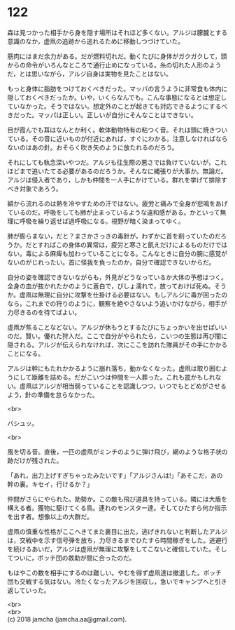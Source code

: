 #+OPTIONS: toc:nil
#+OPTIONS: \n:t

* 122

  森は見つかった相手から身を隠す場所はそれほど多くない。アルジは朦朧とする意識のなか，虚凧の追跡から逃れるために移動しつづけていた。

  筋肉にはまだ余力がある。だが燃料切れだ。動くたびに身体がガクガクして，頭からの命令がいろんなところで通行止めになっている。糸の切れた人形のようだ，とは思いながら，アルジ自身は実物を見たことはない。

  もっと身体に脂肪をつけておくべきだった。マッパの言うように非常食も体内に隠しておくべきだったか。いや，いくらなんでも。こんな事態になるとは想定していなかった。そうではない。想定外のことが起きても対応できるようにするべきだった。マッパは正しい。正しいが自分にそんなことはできない。

  目が霞んでも耳はなんとか利く。軟体動物特有の粘つく音。それは頭に焼きついている。その音に近いものが付近にあれば，すぐにわかる。注意しなければならないのはあの針。おそらく吹き矢のように放たれるのだろう。

  それにしても執念深いやつだ。アルジも往生際の悪さでは負けていないが，これほどまで追いたてる必要があるのだろうか。そんなに縄張りが大事か。無論だ。アルジは侵入者であり，しかも仲間を一人手にかけている。群れを挙げて排除すべき対象であろう。

  額から流れるのは熱を冷やすための汗ではない。疲労と痛みで全身が悲鳴をあげているのだ。呼吸をしても肺が止まっているような違和感がある。かといって無理に呼吸を繰り返せば過呼吸になる。視野が暗く染まってゆく。

  肺が膨らまない，だと？まさかさっきの毒針が，わずかに首を削っていたのだろうか。だとすればこの身体の異常は，疲労と寒さと飢えだけによるものだけではない。毒による麻痺も加わっていることになる。こんなときに自分の腕に感覚がないのがじれったい。首に怪我を負ったのか，自分で確認できないからだ。

  自分の姿を確認できないながらも，外見がどうなっているか大体の予想はつく。全身の血が抜かれたかのように蒼白で，びしょ濡れで，放っておけば死ぬ。そうか。虚凧は無理に自分に攻撃を仕掛ける必要はない。もしアルジに毒が回ったのなら，これまでの狩りのように，観察を絶やさないよう追いかけながら，相手が力尽きるのを待てばよい。

  虚凧が焦ることなどない。アルジが休もうとするたびにちょっかいを出せばいいのだ。賢い。優れた狩人だ。ここで自分がやられたら，こいつの生態は再び闇に隠される。アルジが伝えられなければ，次にここを訪れた隊員がその手にかかることになる。

  アルジは幹にもたれかかるように崩れ落ち，動かなくなった。虚凧は取り囲むようにして距離を詰める。だがこいつは仲間を一人葬った。これも罠かもしれない。虚凧はアルジが相当弱っていることを認識しつつ，いつでもとどめがさせるよう，針の準備を怠らなかった。

  <br>

  バシュッ。

  <br>

  風を切る音。直後，一匹の虚凧がミンチのように弾け飛び，網のような格子状の跡だけが残された。

  「あれ，出力上げすぎちゃったみたいです」「アルジさんは!」「あそこだ，あの幹の裏。キセイ，行けるか？」

  仲間がさらにやられた。助勢か。この敵も飛び道具を持っている。隣には大盾を構える者。獲物に駆けてくる鳥。連れのモンスター達。そしてひたすら何か指示を出す者。想像以上の大群だ。

  虚凧の慎重な性格がここへきてまた裏目に出た。逃げきれないと判断したアルジは，交戦中を示す信号弾を放ち，力尽きるまでひたすら時間稼ぎをした。逃避行を続けるあいだ，アルジは虚凧が無理に攻撃をしてこないと確信していた。そしてついに，ボッチ団の救助が間に合ったのだ。

  もはやこの数を相手にするのは難しい。やむを得ず虚凧達は撤退した。ボッチ団も交戦する気はない。冷たくなったアルジを回収し，急いでキャンプへと引き返していった。

  <br>
  <br>
  (c) 2018 jamcha (jamcha.aa@gmail.com).

  [[http://creativecommons.org/licenses/by-nc-sa/4.0/deed][file:http://i.creativecommons.org/l/by-nc-sa/4.0/88x31.png]]
